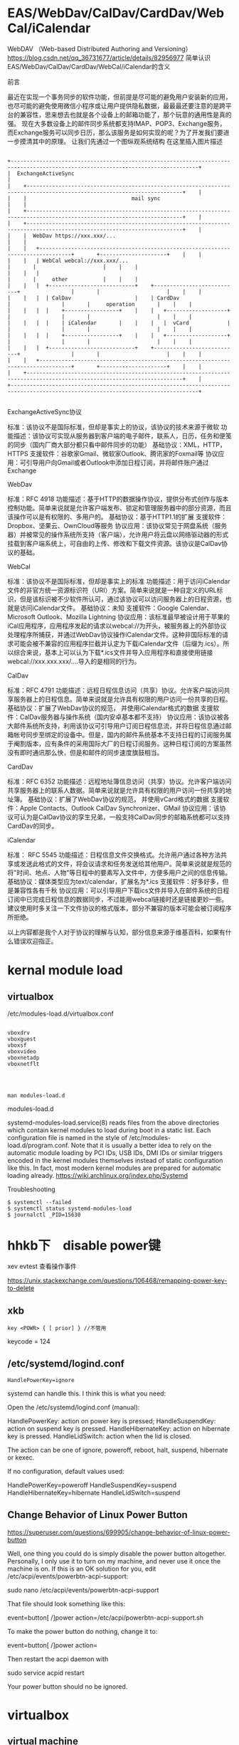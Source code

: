 * EAS/WebDav/CalDav/CardDav/WebCal/iCalendar
WebDAV （Web-based Distributed Authoring and Versioning）
https://blog.csdn.net/qq_36731677/article/details/82956977
简单认识EAS/WebDav/CalDav/CardDav/WebCal/iCalendar的含义

前言

最近在实现一个事务同步的软件功能，但前提是尽可能的避免用户安装新的应用，也尽可能的避免使用微信小程序或让用户提供隐私数据，最最最还要注意的是跨平台的兼容性，思来想去也就是各个设备上的邮箱功能了，那个玩意的通用性是真的强。
现在大多数设备上的邮件同步系统都支持IMAP、POP3、Exchange服务，而Exchange服务可以同步日历，那么该服务是如何实现的呢？为了开发我们要进一步摸清其中的原理。
让我们先通过一个图纵观系统结构
在这里插入图片描述

#+begin_example

                         +---------------------------------------------------------------------------------------------------------------------------------+
                         |  ExchangeActiveSync                                                                                                             |
                         |    +-----------------------------------------------------------------------------------------------------------------------+    |
                         |    |                                 mail sync                                                                             |    |
                         |    +-----------------------------------------------------------------------------------------------------------------------+    |
                         |    +-----------------------------------------------------------------------------------------------------------------------+    |
                         |    |  WebDav https://xxx.xxx/...                                                                                           |    |
                         |    |   +--------------------------------------------------------------------------------+       +---------------------+    |    |
                         |    |   | WebCal webcal://xxx.xxx/...                                                    |       |                     |    |    |
                         |    |   |                                                                                |       |     other           |    |    |
                         |    |   |  +---------------------------+    +---------------------------+                |       |                     |    |    |
                         |    |   |  | CalDav                    |    | CardDav                   |                |       |     operation       |    |    |
                         |    |   |  |    +-----------------+    |    |   +-------------------+   |                |       |                     |    |    |
                         |    |   |  |    | iCalendar       |    |    |   |  vCard            |   |                |       |                     |    |    |
                         |    |   |  |    +-----------------+    |    |   +-------------------+   |                |       |                     |    |    |
                         |    |   |  +---------------------------+    +---------------------------+                |       |                     |    |    |
                         |    |   +--------------------------------------------------------------------------------+       +---------------------+    |    |
                         |    +-----------------------------------------------------------------------------------------------------------------------+    |
                         +---------------------------------------------------------------------------------------------------------------------------------+

#+end_example

ExchangeActiveSync协议

    标准：该协议不是国际标准，但却是事实上的协议，该协议的技术来源于微软
    功能描述：该协议可实现从服务器到客户端的电子邮件，联系人，日历，任务和便笺的同步（国内厂商大部分都只看中邮件同步的功能）
    基础协议：XML，HTTP，HTTPS
    支援软件：谷歌家Gmail、微软家Outlook、腾讯家的Foxmail等
    协议应用：可引导用户向Gmail或者Outlook中添加日程订阅，并将邮件账户通过Exchange

WebDav

    标准：RFC 4918
    功能描述：基于HTTP的数据操作协议，提供分布式创作与版本控制功能。简单来说就是允许客户端发布、锁定和管理服务器中的部分资源，而且该操作可以是有权限的、多用户的。
    基础协议：基于HTTP1.1的扩展
    支援软件： Dropbox、坚果云、OwnCloud等服务
    协议应用：该协议常见于网盘系统（服务器）并被常见的操作系统所支持（客户端），允许用户将云盘以网络驱动器的形式挂载到客户端系统上，可自由的上传、修改和下载文件资源。该协议是CalDav协议的基础。

WebCal

    标准：该协议不是国际标准，但却是事实上的标准
    功能描述：用于访问iCalendar文件的非官方统一资源标识符（URI）方案。简单来说就是一种自定义的URL标识，但是该标识被不少软件所认可，通过该协议可以访问服务器上的日程资源，也就是访问iCalendar文件。
    基础协议：未知
    支援软件：Google Calendar、Microsoft Outlook、Mozilla Lightning
    协议应用：该标准最早被设计用于苹果的iCal应用程序，应用程序发起的请求以webcal://为开头，被服务器上的外部协议处理程序所捕获，并通过WebDav协议操作iCalendar文件。这种非国际标准的请求可能会被不兼容的应用程序拦截并认定为下载iCalendar文件（后缀为.ics）。所以综合来说，基本上可以认为下载*.ics文件并导入应用程序和直接使用链接webcal://xxx.xxx.xxx/....导入的是相同的行为。

CalDav

    标准：RFC 4791
    功能描述：远程日程信息访问（共享）协议。允许客户端访问共享服务器上的日程信息。简单来说就是允许具有权限的用户访问一份共享的日程。
    基础协议：扩展了WebDav协议的规范， 并使用iCalendar格式的数据
    支援软件：CalDav服务器与操作系统（国内安卓基本都不支持）
    协议应用：该协议被各大邮件系统所支持，利用该协议可引导用户订阅日程信息流，并将日程信息通过邮箱帐号同步至绑定的设备中。但是，国内的邮件系统基本不支持日程的订阅服务属于阉割版本，应有条件的采用国际大厂的日程订阅服务。这种日程订阅的方案虽然没有即时通讯那么快，但是和邮件的同步速度旗鼓相当。

CardDav

    标准：RFC 6352
    功能描述：远程地址簿信息访问（共享）协议。允许客户端访问共享服务器上的联系人数据。简单来说就是允许具有权限的用户访问一份共享的地址簿。
    基础协议：扩展了WebDav协议的规范， 并使用vCard格式的数据
    支援软件：Apple Contacts、Outlook CalDav Synchronizer、GMail
    协议应用：该协议可认为是CalDav协议的孪生兄弟，一般支持CalDav同步的邮箱系统都可以支持CardDav的同步。

iCalendar

    标准： RFC 5545
    功能描述：日程信息文件交换格式。允许用户通过各种方法共享或发送此格式的文件，将会议请求和任务发送给其他用户。简单来说就是规范的将"时间、地点、人物"等日程中的要素写入文件中，方便多用户之间的信息传输。
    基础协议：媒体类型应为text/calendar，扩展名为*.ics
    支援软件：好多好多，但是兼容性各有千秋
    协议应用：可以引导用户下载ics文件并导入在邮件系统的日程订阅中已完成日程信息的数据同步，不过能用webcal链接时还是链接更妙一些。建议使用时多关注一下文件协议的格式版本，部分不兼容的版本可能会被订阅程序所拒绝。

以上内容都是我个人对于协议的理解与认知，部分信息来源于维基百科，如果有什么错误欢迎指正。



* kernal module load
** virtualbox
/etc/modules-load.d/virtualbox.conf

#+BEGIN_EXAMPLE

vboxdrv
vboxguest
vboxsf
vboxvideo
vboxnetadp
vboxnetflt


#+END_EXAMPLE


** 
#+BEGIN_EXAMPLE
man modules-load.d
#+END_EXAMPLE

  modules-load.d

 systemd-modules-load.service(8) reads files from the above
       directories which contain kernel modules to load during boot in a
       static list. Each configuration file is named in the style of
       /etc/modules-load.d/program.conf. Note that it is usually a better
       idea to rely on the automatic module loading by PCI IDs, USB IDs, DMI
       IDs or similar triggers encoded in the kernel modules themselves
       instead of static configuration like this. In fact, most modern
       kernel modules are prepared for automatic loading already.
https://wiki.archlinux.org/index.php/Systemd

Troubleshooting

#+BEGIN_EXAMPLE
$ systemctl --failed
$ systemctl status systemd-modules-load
$ journalctl _PID=15630
#+END_EXAMPLE

* hhkb下　disable power键

xev
evtest 查看操作事件



https://unix.stackexchange.com/questions/106468/remapping-power-key-to-delete
** xkb
#+BEGIN_EXAMPLE
key <POWR> { [ prior] } //不管用
#+END_EXAMPLE

keycode = 124

** /etc/systemd/logind.conf

#+BEGIN_SRC 
HandlePowerKey=ignore
#+END_SRC



systemd can handle this. I think this is what you need:

Open the /etc/systemd/logind.conf (manual):

    HandlePowerKey: action on power key is pressed;
    HandleSuspendKey: action on suspend key is pressed.
    HandleHibernateKey: action on hibernate key is pressed.
    HandleLidSwitch: action when the lid is closed.

The action can be one of ignore, poweroff, reboot, halt, suspend, hibernate or kexec.

If no configuration, default values used:

    HandlePowerKey=poweroff
    HandleSuspendKey=suspend
    HandleHibernateKey=hibernate
    HandleLidSwitch=suspend



** Change Behavior of Linux Power Button

https://superuser.com/questions/699905/change-behavior-of-linux-power-button


Well, one thing you could do is simply disable the power button altogether. Personally, I only use it to turn on my machine, and never use it once the machine is on. If this is an OK solution for you, edit /etc/acpi/events/powerbtn-acpi-support:

sudo nano /etc/acpi/events/powerbtn-acpi-support

That file should look something like this:

event=button[ /]power
action=/etc/acpi/powerbtn-acpi-support.sh

To make the power button do nothing, change it to:

event=button[ /]power
action=

Then restart the acpi daemon with

sudo service acpid restart

Your power button should no be ignored.

* virtualbox
** virtual machine
 https://en.wikipedia.org/wiki/Virtual_machine


 在详细介绍之前，有几个概念要说明：
 1. VM（Virtual Machine）——虚拟机，指由Vmware模拟出来的一台虚拟的计算机，也即逻辑上的一台计算机。
 2.HOST——指物理存在的计算机，Host′s OS指HOST上运行的操作系统。
 3. Guest OS——指运行在VM上的操作系统。例如在一台安装了Windows NT的计算机上安装了Vmware，那么，HOST指的是安装Windows NT的这台计算机，其Host′s OS为Windows NT。VM上运行的是Linux，那么Linux即为Guest OS。

*** ArchLinux 下 VirtualBox 增强设置
 http://www.cnblogs.com/itxdm/p/5544269.html

 关于guest-dkms和host-dkms你知道有什么区别嘛？这俩个并不是让你随便选择的，我在一篇文章上看到这俩者的区别。

     virtualbox-host-dkms是对archlinux来说的。arch是vbox主人，所以arch应该安装host-dkms。
     virtualbox-guest-dkms是对virtualbox来说的。arch是vbox客人，所以virtualbox安装arch的！

 对我来说，archlinux是我的主系统，virtualbox是我的虚拟机。（关于DKMS点这里）

     我需要真机安装virtualbox-host-dkms，然后安装virtualbox-guest-dkms是虚拟机增强工具。

 virtualbox-guest-utils是属于virtualbox中的ArchLinux安装增强工具来使用的！！！

** Virtualbox same UUID as an existing virtual machine
https://www.cscoder.cn/article/virtualbox-same-uuid-error.html

#+begin_example

VBoxManage internalcommands sethduuid   <filepath> [uuid]

需要运行两次

第一次返回一个uuid,
VBoxManage internalcommands sethduuid   <filepath> 

第二次指定UUID
VBoxManage internalcommands sethduuid   <filepath> [uuid]

#+end_example



** 设置远程vnc，密码

#+BEGIN_EXAMPLE
pacman -S  virtualbox-ext-vnc
#+END_EXAMPLE

port:3389

#+BEGIN_EXAMPLE

VBoxManage modifyvm "VM name" --vrdeproperty VNCPassword=psw

#+END_EXAMPLE

** 操作

Say we want to run the "Ubuntu Server" VM as a headless instance. To do this, you would issue the command:

#+BEGIN_SRC 
VBoxManage startvm "win7" --type headless
VBoxManage controlvm "win7" savestate --type headless
#+END_SRC

The VM will start up and hand you back your bash prompt. Your virtual server (if that's how you're using the VM) is now available to you.

If you need to pause that VM, issue the command:

#+BEGIN_SRC 
VBoxManage controlvm "Ubuntu Server" pause --type headless
#+END_SRC


To restart that paused VM, issue the command:

#+BEGIN_SRC 
VBoxManage controlvm "Ubuntu Server" resume --type headless
#+END_SRC

To shut down the VM, issue the command:

#+BEGIN_SRC 
VBoxManage controlvm "Ubuntu Server" poweroff --type headless
#+END_SRC

** wake on lan
https://wiki.archlinux.org/index.php/Wake-on-LAN


motherboard and Network Interface Controller have to support Wake-on-LAN.

#+BEGIN_EXAMPLE

cat /proc/acpi/wakeup
#+END_EXAMPLE


192.168.62.26 maca

#+BEGIN_EXAMPLE
 a4:1f:72:59:d1:84 

#+END_EXAMPLE

** 添加摄像头
   https://blog.csdn.net/zhangrelay/article/details/100122944

   - Oracle VM VirtualBox Extension Pack
   - 启动虚拟机, 在 设备 -> 摄像头 -> 启用摄像头设备
   - $ls /dev/video*
   - cheese      测试为黑屏
   - xawtv -d /dev/video1

* 安装macos on virtualbox

https://www.tactig.com/how-to-install-macos-high-sierra-10-13-on-virtualbox/
修改虚拟机文件

#+BEGIN_SRC bash

VBoxManage modifyvm "macos" --cpuidset 00000001 000106e5 00100800 0098e3fd bfebfbff
VBoxManage setextradata "macos" "VBoxInternal/Devices/efi/0/Config/DmiSystemProduct" "iMac11,3"
VBoxManage setextradata "macos" "VBoxInternal/Devices/efi/0/Config/DmiSystemVersion" "1.0"
VBoxManage setextradata "macos" "VBoxInternal/Devices/efi/0/Config/DmiBoardProduct" "Iloveapple"
VBoxManage setextradata "macos" "VBoxInternal/Devices/smc/0/Config/DeviceKey" "ourhardworkbythesewordsguardedpleasedontsteal(c)AppleComputerInc"
VBoxManage setextradata "macos" "VBoxInternal/Devices/smc/0/Config/GetKeyFromRealSMC" 1



#+END_SRC

** 分辨率
#+BEGIN_SRC 

VBoxManage setextradata "macos" "VBoxInternal2/EfiGraphicsResolution" "1600x900"

#+END_SRC
** 共享目录
   - mount point (auto mount)
     /media/sf_<共享目录的名字>
   - 你的用户需要加入到 vboxsf 用户组
   #+begin_example
     sudo usermod -a -G vboxsf USER
   #+end_example

     
* xdg-utils
 Command line tools that assist applications with a variety of desktop integration tasks
** xdg-mime
* 设置鼠标速度
  https://wiki.archlinux.org/index.php/Libinput

http://rocksaying.tw/archives/48245554.html

#+begin_verse
xinput list
xinput list-props device
xinput set-prop device option-number setting
xinput get-button-map 

#+end_verse

#+BEGIN_EXAMPLE
xinput --set-prop $trackball_id 'libinput Accel Speed' 1 # 设置 mouse 速度 (-1.0 ~1.0)
#+END_EXAMPLE

* 一行命令解决linux显示txt乱码
一行命令解决linux显示windows中文txt乱码的问题
前提是你的linux可以正常显示中文，只是打开windows txt文件会有乱码。
原因是linux下用的编码一般是utf-8； windows 一般是gb18030或gb2312；那么只需要简单的转换下就可以正常显示了。
用以下命令：(需要首先安装convert转换器：#yum install convert)
# iconv -f gb18030 -t utf-8 test.txt > test utf8.txt
（-f 就是源编码from，-t 转换目标编码to，test.txt是源文件，>是重定向，testutf8.txt是生成目标编码的文件）。
注：上一行所用命令中到gb18030也可以用gb2312代替，GB18030编码向下兼容GBK和GB2312，兼容的含义是不仅字符兼容，而且相同字符的编码也相同。推荐优先使用gb18030.
* 'rxvt-unicode-256color': unknown terminal type.
    /etc/profile 加入
#+BEGIN_EXAMPLE
  export TERM="xterm"
#+END_EXAMPLE



* 解决sudo: sorry, you must have a tty to run sudo



1. 编辑 /etc/sudoers
 
  1）Defaults    requiretty，修改为 #Defaults    requiretty，表示不需要控制终端。
 
  2）Defaults    requiretty，修改为 Defaults:nobody !requiretty，表示仅 nobody 用户不需要控制终端。

  如果修改为 Defaults:%nobody !requiretty，表示仅 nobody 组不需要控制终端。
 
其实只要注释掉）Defaults    requiretty 那个就可以了。表示在执行的时候不打开终端。但是，有的shell必须要有终端才可以执行。这样显然是不行的。后来，又找到一片文章才搞定。下面为抄录的，仅为记录以后使用。
 

* rename    

** per-rename

http://www.cnblogs.com/hester/p/5615871.html

nam perl-rename

#+BEGIN_EXAMPLE

还有几个好玩的例子：
比如统一在文件头部添加上hello 
rename         's/^/hello/'       *
统一把.html扩展名修改为.htm
rename          's/.html$/.htm/'      *
统一在尾部追加.zip后缀：
rename          's/$/.zip/'      *
统一去掉.zip后缀：
 
rename          's/.zip$//'      *
 
规则化数字编号名，比如1.jpg, 2.jpg ..... 100.jpg , 现在要使文件名全部三位即1.jpg .... 001.jpg
 
运行两次命令：
 
rename           's/^/00/'          [0-9].jpg     # 这一步把1.jpg ..... 9.jpg 变幻为001.jpg .... 009.jpg
 
rename            's/^/0/'           [0-9][0-9].jpg   # 这一步把10.jpg ..... 99.jpg 变幻为010.jpg ..... 090.jpg

#+END_EXAMPLE

* macos上的xev软件
  - keycodes
  
* linux 访问iphone

#+BEGIN_VERSE

准备工作

1.在iphone弹出信任窗口一定要信任;


 idevicepair pair

2.安装ifuse

sudo apt-get install ifuse

3.创建一个挂载点(随便创建，我在/media目录下创建了ｕ目录)

sudo mkdir /media/u

4.使用ifuse挂载

ifuse /media/u

此时提示如下:

fusermount: failed to open /etc/fuse.conf: Permission denied
fusermount: user has no write access to mountpoint /media/u
解决方案:

sudo chmod 777 /media/u

再试着挂载:

ifuse /media/u


#+END_VERSE

fusermount -u /media/iPhone/ 


http://www.cnblogs.com/dakewei/p/6849073.html
https://www.dedoimedo.com/computers/linux-iphone-6.html

* iphone org-mode

http://lists.gnu.org/r/emacs-orgmode/2009-03/msg00690.html

#+BEGIN_VERSE  markdown

Table of Contents
=================
1 Basic principles
   1.1 Simplicity
   1.2 Forget Synchronization
   1.3 Offline
2 Main features
   2.1 Capture
   2.2 Display of current tasks
   2.3 Flagging
3 Implementation proposal
   3.1 Main screen
   3.2 Data Desktop->iPod
   3.3 Data iPhone->Desktop
4 The experience on the Emacs side


1 Basic principles
~~~~~~~~~~~~~~~~~~~

1.1 Simplicity
===============
  Don't even think about re-creating Org-mode for the
  iPhone/iPod.  If this is what you want, get a mobile
  device that runs Emacs.

  Too many companies have tried to duplicate their desktop
  experience on the iPhone, and most have, in my opinion
  failed.  If you look at the iPhone versions of Things,
  OmniFocus, Evernote, you name it, all of them are too
  complicated for the touch interface.  Simplicity is the
  absolute key to make things work on that platform.  When
  I am trying to enter a new note in Evernote, for example,
  it drives me crazy that I have to tap on the title
  filed, just to start entering a title, then tap done,
  then tap a date field, use some unpleasant interface to
  select a date, then tap done, all of this before I have
  even started to write my note.

  Apples Notes app does that right, tap "+" to create a
  note, and then type away, title automatically extracted
  from the first line, done.

1.2 Forget Synchronization
===========================
  I believe that something that does direct, 2-way
  synchronization between Org and a mobile app will be very
  hard to get right.  Instead, I propose a two data
  streams, one from the desktop to the app, one back.

1.3 Offline
============
  I believe it is essential that this app works offline as
  well.  You could be on a plane, or, more importantly, you
  could be an iPod Touch user (I am), unwilling to pay $30
  or more per month to keep your data service running.

  I am an offline user.  I downloaded most of Wikipedia
  onto the Touch, and being able to use the app offline I
  see as an essential feature.

2 Main features
~~~~~~~~~~~~~~~~

2.1 Capture
============
  Create new Org entries like notes in as primitive a way
  as possible.

2.2 Display of current tasks
=============================
  List the most recent agenda view from the desktop,
  including the task list and whatever other views you have
  configured for this.  Just one simple list to rule them
  all, maybe with toolbar buttons to jump to the agenda
  section, the task list section, etc.  Simplicity!

2.3 Flagging
=============
  In the list of tasks, have at most two buttons for each
  task.  Actually I would be satisfied only the first
  one, but might like the second one.  Here are the buttons:

  1. Flag entry for later attention when I am back at my
     desktop
  2. Done, get it out of my sight without further
     interaction.  Precise action to be defined in Emacs.


3 Implementation proposal
~~~~~~~~~~~~~~~~~~~~~~~~~~

3.1 Main screen
================
  Directly into the task list, with a top level button to
  create a new task/note, maybe in the tool bar at the
  bottom of the page.

3.2 Data Desktop->iPod
=======================
  Make Emacs automatically create a special agenda-like
  view, containing the agenda for the coming week, and
  current task.  We can configure this in Emacs, and I can
  push out this list in any desired format.  Each entry
  listed will be forced to have an ID, for unique
  identification.

  I don't know how to get this list onto the iPhone, maybe
  the easiest would be to mount the iPhone via WiFi and to
  push a single file onto it.  Apps like Datacase do this
  kind of a thing.

3.3 Data iPhone->Desktop
=========================
  The iPhone app should create a single file like an RSS
  feed.  This feed would contain two kinds of items
  1. New entries captured.  We could be really clever on
     the Desktop/Emacs side in parsing these new entries,
     extracting free form dates from things like +2Fri
     etc.  Now stupid date input forms on the iPhone, just
     free typing and clever interpretation.
  2. IDs of flagged entries.  The next time at your
     Desktop, Emacs will make an agenda view listing all
     the flagged entries, and then you can archive them,
     add notes, changes states, from you memory.  You will
     do this in the full environment provided by Emacs, not
     on a crippled interface.  In this way, the lack of
     synchronization will be a feature, not a bug.

4 The experience on the Emacs side
~~~~~~~~~~~~~~~~~~~~~~~~~~~~~~~~~~~
 1. When you start Org-mode, we would check if the iPhone is
    mounted.  If yes, we would periodically (with a timer)
    create the latest best agenda view and push it onto the
    device, so that you have a fresh version when you
    disconnect.
 2. If the phone is mounted, Emacs would check if the
    "feed" file exists.  If yes, it would read it and
    remove it from the iPhone so that new entries will
    create a new feed file.  Emacs would add the new node
    to an inbox (like org-feed.el does now for RSS feeds).
    It would mark and archive (or whatever you configure
    for this) the entries flagged as "get out of my
    sight".  And it would store the list of IDs of entries
    that require "attention", and will offer agenda views
    based on this list.

This is it.  This would make me happy.  I would of course
be willing to handle the entire Emacs side of this.

Comments?

#+END_VERSE

* create_ap

https://wiki.archlinux.org/index.php/Software_access_point_(%E7%AE%80%E4%BD%93%E4%B8%AD%E6%96%87)
https://github.com/oblique/create_ap
** 解决create_ap ERROR: Failed to initialize lock

#+begin_src bash  

rm /tmp/create_ap.all.lock
#+end_src


Note: 如果你有一个基于RTL8192CU芯片组的网卡, 请从AUR中安装hostapd-rtl871xdrvAUR并在hostapd.conf 文件中将driver=nl80211 换成 driver=rtl871xdrv。

* bluetooth-蓝牙 (air pods)

** install bluez
sudo pacman -S bluez bluez-utils blueman     

sudo systemctl start bluetooth.service

** configure file
 https://raymondjdouglas.com/blog/2019/airpods-on-arch/

sudo vi /etc/bluetooth/main.conf


ControllerMode = bredr

sudo systemctl restart bluetooth

** install pulseaudio

pacman -S pulseaudio-bluetooth pulseaudio-alsa
pulseaudio --start

* manage dotfile using "stow"

  https://farseerfc.me/zhs/using-gnu-stow-to-manage-your-dotfiles.html
* ssh 不输入密码

在自己的机器
#+BEGIN_EXAMPLE
ssh-keygen -t rsa
#+END_EXAMPLE

接受默认值就行

其中公共密钥保存在 ~/.ssh/id_rsa.pub
私有密钥保存在 ~/.ssh/id_rsa

scp id_rsa.pub到服务器的用户目录下

#+BEGIN_EXAMPLE
 scp ~/.ssh/id_rsa.pub rh1:/home/user1/.ssh/authorized_keys
#+END_EXAMPLE

** http://bbs.chinaunix.net/thread-343905-1-1.html

有些时候，我们在复制/移动文件到另一台机器时会用到scp，因为它比较安全。但如果每次

都要输入密码，就比较烦了，尤其是在script里。不过，ssh有另一种用密钥对来验证的方

式。下面写出我生成密匙对的过程，供大家参考。

第一步：生成密匙对，我用的是rsa的密钥。使用命令 "ssh-keygen -t rsa"


       [user1@rh user1]$ ssh-keygen -t rsa
       Generating public/private rsa key pair.
       Enter file in which to save the key (/home/user1/.ssh/id_rsa):
       Created directory '/home/user1/.ssh'.
       Enter passphrase (empty for no passphrase):
       Enter same passphrase again:
       Your identification has been saved in /home/user1/.ssh/id_rsa.
       Your public key has been saved in /home/user1/.ssh/id_rsa.pub.
       The key fingerprint is:
       e0:f0:3b:d3:0a:3d:da:42:01:6a:61:2f:6c:a0:c6:e7 user1@rh.test.com
       [user1@rh user1]$

复制代码

生成的过程中提示输入密钥对保存位置，直接回车，接受默认值就行了。接着会提示输入一

个不同于你的password的密码，直接回车，让它空着。当然，也可以输入一个。(我比较懒

，不想每次都要输入密码。) 这样，密钥对就生成完了。

其中公共密钥保存在 ~/.ssh/id_rsa.pub
私有密钥保存在 ~/.ssh/id_rsa

然后改一下 .ssh 目录的权限，使用命令 "chmod 755 ~/.ssh"


       [user1@rh user1]$ chmod 755 ~/.ssh
       [user1@rh user1]$

复制代码


之后把这个密钥对中的公共密钥复制到你要访问的机器上去，并保存为

~/.ssh/authorized_keys.


       [user1@rh user1]$ scp ~/.ssh/id_rsa.pub rh1:/home/user1/.ssh/authorized_keys
       user1@rh1's password:
       id_rsa.pub                                    100%  228     3.2MB/s   00:00
       [user1@rh user1]$

复制代码


之这样就大功告成了。之后你再用ssh scp sftp 之类的访问那台机器时，就不用输入密码

了，用在script上更是方便。

** 
 http://jingyan.baidu.com/article/f3ad7d0fe7bd0d09c2345b75.html
 - 首先登入一台linux服务器，此台做为母机（即登入其他linux系统用这台做为入口）；执行一行命令生成key文件：

#+BEGIN_EXAMPLE
ssh-keygen -t rsa
#+END_EXAMPLE
  - 在母机上，进入/roo/.ssh目录，找到id_rsa.pub该文件，这个文件就是刚才执行ssh-keygen所生成的公钥key文件。

  - 用scp命令，将母机产生的key拷一份到远程的linux服务器上，并命名成authorized_keys；scp ~/.ssh/id_rsa.pub  root@192.168.1.113:/root/.ssh/authorized_keys。这一步的操作需要手动输入密码。
如何通过linux ssh远程linux不用输入密码登入
  - 现在为止，你已完成了所有的操作；可在母机通过ssh root@192.168.1.113 你会发现不在用输放密码了。相同的scp命令也是一样的情况，无需手动输入密码

  注意: 要正确命名公钥的名称

* libreoffice 转换文件格式(doc, pdf...) 代替(pandoc的相同格式转换)



#+BEGIN_SRC 
libreoffice --invisible --convert-to docx test.odt

#+END_SRC



* su: Authentication failure
I fixed the UID with Konqueror <Properties>. For my information, how do you add UID with "chown"?

You mean chmod?  chmod u+s <file>


>>> The module r8168 conflicts with r8169. You can blacklist it with:
>>>  `echo "blacklist r8169" > /etc/modprobe.d/r8169_blacklist.conf`
ldconfig: /usr/lib/libjlinkarm.so.4 is not a symbolic link
* OCR
https://help.ubuntu.com/community/OCR

#+BEGIN_SRC 
    fuzzyocr - spamassassin plugin to check image attachments

    gocr - a command line OCR

    libhocr0 - Hebrew OCR

    ocrad - OCR program

    ocrfeeder - document layout analysis and optical character recognition system

    ocropus - document analysis and OCR system

    tesseract-ocr - command line OCR 

The Ubuntu multiverse respositories also contain:

    cuneiform - multi-language OCR system 

#+END_SRC
** tesseract
  - gimagereader
  - tesseract-data-chi_sim
  - tesseract-data-chi_tra
  -  hunspell-<lang>

* boogie board
** python 
https://github.com/jbedo/boogiesync-tablet

pip install pyusb

** c

https://github.com/chonan/boogie
  

* xorg evdev vs. libinput

* bash 文件大小
#+BEGIN_EXAMPLE


ls -l filename | awk '{print $5}'

du -b filename | awk '{print $1}'

wc -c filename | awk '{print $1}'

wc -c < filename

stat -c "%s" filename

#+END_EXAMPLE
* wine: emulate a virtual desktop

#+BEGIN_SRC 

  pacman -S winetricks
  WINEARCH=win32 winetricks qq 

#+END_SRC
** wine in Xmonad is not tiling
http://unix.stackexchange.com/questions/71318/wine-in-xmonad-is-not-tiling


Q: I'm using Wine application in Xmonad. But it is not tiling like other applications. Can this be configured, that Wine will tile like other applications?

A: You're not giving me a whole lot to work with (no details about your wine setup) but maybe the following will help: Run winecfg, switch to the graphics tab and tell it to emulate a virtual desktop (choose an appropriate size). Afterwards, everything should tile nicely.
A: Wine programs default to floating, but using super-t (or whatever key binding you use for turning on tiling) will make them tile just fine. Is that your issue?



* 自动备份

#+begin_src bash  
#!/bin/sh
BACKUPDIR=/home/BACKUP
LOGFILE=/home/data/backup.log
DIRFILE=/home/data/dir_need_backup
SUBDIR=`cat$DIRFILE`
MAILTO="zzz@163.com bbb@163.com"
BACKUP=$BACKUPDIR/backup
BACKUP_TMP=$BACKUPDIR/backup_tmp
#checkdirs
if [! -d $BACKUP ]; then
  mkdir-p $BACKUP
fi
if [! -d $BACKUP_TMP ]; then
  mkdir-p $BACKUP_TMP
fi
echo"Start backup!!!" > $LOGFILE 2>&1
fori in $SUBDIR
do
  echo$i >> $LOGFILE 2>&1
  if[ -f $i/HEAD ]; then
    #cleanup the git repository
    cd $i
    sudo su git -c "git gc" >> $LOGFILE 2>&1
    cd -
    #backup start
    mkdir$BACKUP_TMP/`basename $i`
    gitclone --bare $i $BACKUP_TMP/`basename $i` >> $LOGFILE 2>&1
    if[ $? = 0 ]; then
      echo$i backup success!!! >> $LOGFILE 2>&1
      rm-rf $BACKUP/`basename $i`
      mv$BACKUP_TMP/`basename $i` $BACKUP
    else
      echo$i backup fail!!! >> $LOGFILE 2>&1
      echo"Error occured during backup $i, detail in $LOGFILE" |mutt -s "BACKUP MESSAGE" $MAILTO
    fi
  else
    echo$i is not a git dir!!! >> $LOGFILE 2>&1
  fi
done
echo"Backup complete!!!" >> $LOGFILE 2>&1
#+end_src


* rrdtool
  Data logging and graphing application


  
* icloud / nativefier

npm i -g nativefier

nativefier -p linux -a x64 -i icon.png --disable-context-menu --disable-dev-tools --single-instance https://www.icloud.com/
* xdm (IDM on linux)
update the links: 
#+begin_example

ln -sf /usr/bin/youtube-dl /opt/xdman/youtube-dl
ln -sf /usr/bin/ffmpeg /opt/xdman/ffmpeg

#+end_example
* caldav (icloud)

https://unoun.github.io/2016/06/how-to-get-icloud-caldav-and-carddav-url/
https://askubuntu.com/questions/911567/how-to-sync-icloud-calendar


#+begin_example
he format of an iCloud caldav URL is as follows:

https://pXX-caldav.icloud.com/<DSid>/calendars/<pGUID>

#+end_example


#+begin_example

数年前に別のサイトで書いていた内容を2016年版として書き直してみました。

iCloudのカレンダーをLightningやSunbird等と同期させたい時、iCloudのCalDAVのURLが必要になります。 また、iCloudの連絡先(アドレス帳)にアクセスするにはiCloudのCardDAVのURLが必要になります。

以下、Chromeを使ってURLを調べる方法です。

    Chromeで https://www.icloud.com/ を開きます。

    メニューからデベロッパーツールを起動して(Windowsの場合F12を押せば起動)、Networkをクリックしておきます。

    iCloudにサインインします。

    Networkの検索窓にloginと打って検索します。

    一番上に名前がaccountLoginでPOSTしてる行が見つかるはずなのでクリックし、さらにPreviewをクリックします。

    ツリーの中から以下の情報を探し出し(ピリオドがツリーの区切り)、値をメモっておきます。

        dsInfo.dsid

        webservices.calendar.url

        webservices.contacts.url

    webservices.calendar.urlから、次のようにカレンダーのホスト名を求めます。

    https://pXX-calendarws.icloud.com:443(pXXのXXは数字)

    ↓↓↓↓

    https://pXX-calendars.icloud.com:443(calendarwsのwsをsにする)

    CalDAVのURLは以下のようになります。

        ホーム https://pXX-calendars.icloud.com/<dsInfo.dsid>/calendars/home/

        仕事 https://pXX-calendars.icloud.com/<dsInfo.dsid>/calendars/work/

        リマインダー https://pXX-calendars.icloud.com/<dsInfo.dsid>/calendars/tasks/

    標準以外のカレンダーのURLについてはiCloudの任意のカレンダーのCalDAVのURLを得る方法(2016年版)を参照してください。

    webservices.contacts.urlから、カレンダーと同様に連絡先のホスト名を求めます。

    https://pXX-contactsws.icloud.com:443(pXXのXXは数字)

    ↓↓↓↓

    https://pXX-contacts.icloud.com:443(contactswsのwsをとる)

    CardDAVのURLは以下のようになります。
        https://pXX-contacts.icloud.com/<dsInfo.dsid>/carddavhome/card/




#+end_example


https://p54-contactsws.icloud.com/co/mecard/?clientBuildNumber=1923Project57&

https://p54-calendarws.icloud.com/ca/alarmtriggers/?startDate=2020-01-06&endDate=2020-01-07&lang=zh-cn&usertz=Asia%2FShanghai&clientBuildNumber=1923Project57&clientMasteringNumber=1923B31&clientId=64c962e9-aa53-403d-bba4-604d77f3d9f6&dsid=16512278269
https://p54-remindersws.icloud.com/rd/alarmtriggers/?startDate=2020-01-06&endDate=2020-01-07&lang=zh-cn&usertz=Asia%2FShanghai&clientBuildNumber=1923Project57&clientMasteringNumber=1923B31&clientId=64c962e9-aa53-403d-bba4-604d77f3d9f6&dsid=16512278269



Request URL:https://p54-calendarws.icloud.com/ca/collections/home?clientBuildNumber=1923Project38&clientId=64c962e9-aa53-403d-bba4-604d77f3d9f6&clientMasteringNumber=1923B31&clientVersion=5.1&dsid=16512278269&endDate=2020-02-01&ifMatch=C%3D108%40U%3Df4695b88-a5de-415d-88c9-f17a4923a438&lang=zh-cn&methodOverride=PUT&requestID=6&startDate=2019-12-29&usertz=Asia%2FShanghai

Request URL:https://p54-calendarws.icloud.com/ca/collections/70570E18-F277-48BB-8B07-070B92E1D68E?clientBuildNumber=1923Project38&clientId=64c962e9-aa53-403d-bba4-604d77f3d9f6&clientMasteringNumber=1923B31&clientVersion=5.1&dsid=16512278269&endDate=2020-02-01&ifMatch=C%3D116%40U%3Df4695b88-a5de-415d-88c9-f17a4923a438&lang=zh-cn&methodOverride=PUT&requestID=10&startDate=2019-12-29&usertz=Asia%2FShanghai
* org --> ppt (pandoc)

** --slide-level 参数
 - https://pandoc.org/MANUAL.html
   Structuring the slide show

#+begin_example
 pandoc -f org -t pptx -o test.pptx  --slide-level=2 test.org
#+end_example


* xmind 8 
  现在只能在jdk8上能运行( java-8-openjdk)


* home 隐藏目录
  | 目录         | 备份   | 备注                                         |
  | .cache       | 不需要 | 缓存数据                                     |
  | .config      | 不需要 | 程序配置，自己的程序配置，自己备份，不在这里 |
  | .local       | 不需要 | 类似/usr/local                               |
  | .m2          | 不需要 |                                              |
  | .mozila      |        |                                              |
  | .thunderbird |        |                                              |
  | .zotero      |        |                                              |

* 需要备份的程序配置
  - firefox
  - thunderbir
  - zotero


